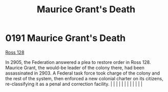 :PROPERTIES:
:ID:       1f763c0a-09bc-41cf-bdb4-5d3d3023164f
:END:
#+title: Maurice Grant's Death
#+filetags: :beacon:
*     0191  Maurice Grant's Death
[[id:d7fab9bb-976b-4012-a181-af389e9a2396][Ross 128]]

In 2905, the Federation answered a plea to restore order in Ross 128. Maurice Grant, the would-be leader of the colony there, had been assassinated in 2903. A Federal task force took charge of the colony and the rest of the system, then enforced a new colonial charter on its citizens, re-classifying it as a penal and correction facility.                                                                                                                                                                                                                                                                                                                                                                                                                                                                                                                                                                                                                                                                                                                                                                                                                                                                                                                                                                                                                                                                                                                                                                                                                                                                                                                                                                                                                                                                                                                                                                                                                                                                                                                                                                                                                                                                                                                                                                                                                                                                                                                                                                                                                                                                                                                                                                                                                                                                                                                                                                                                                                                                                               |   |   |                                                                                                                                                                                                                                                                                                                                                                                                                                                                                                                                                                                                                                                                                                                                                                                                                                                                                                                                                                                                                       |   |   |   |   |   |   |   |   |   

[[file:img/beacons/0191.png]]

